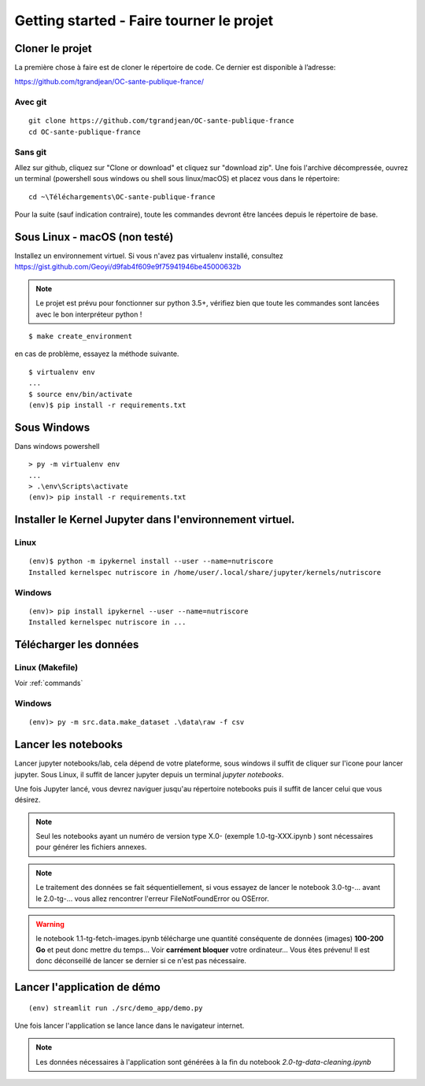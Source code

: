 Getting started - Faire tourner le projet
==========================================

Cloner le projet
------------------

La première chose à faire est de cloner le répertoire de code.
Ce dernier est disponible à l’adresse:

https://github.com/tgrandjean/OC-sante-publique-france/

Avec git
^^^^^^^^^
::

 git clone https://github.com/tgrandjean/OC-sante-publique-france
 cd OC-sante-publique-france

Sans git
^^^^^^^^^

Allez sur github, cliquez sur "Clone or download" et cliquez sur "download zip".
Une fois l'archive décompressée, ouvrez un terminal (powershell sous windows ou
shell sous linux/macOS) et placez vous dans le répertoire:
::

  cd ~\Téléchargements\OC-sante-publique-france

Pour la suite (sauf indication contraire), toute les commandes devront être
lancées depuis le répertoire de base.

Sous Linux - macOS (non testé)
------------------------------
Installez un environnement virtuel. Si vous n'avez pas virtualenv installé,
consultez https://gist.github.com/Geoyi/d9fab4f609e9f75941946be45000632b

.. note::
  Le projet est prévu pour fonctionner sur python 3.5+, vérifiez bien que
  toute les commandes sont lancées avec le bon interpréteur python !

::

  $ make create_environment

en cas de problème, essayez la méthode suivante.
::

  $ virtualenv env
  ...
  $ source env/bin/activate
  (env)$ pip install -r requirements.txt


Sous Windows
---------------
Dans windows powershell
::

  > py -m virtualenv env
  ...
  > .\env\Scripts\activate
  (env)> pip install -r requirements.txt


Installer le Kernel Jupyter dans l'environnement virtuel.
------------------------------------------------------------

Linux
^^^^^
::

  (env)$ python -m ipykernel install --user --name=nutriscore
  Installed kernelspec nutriscore in /home/user/.local/share/jupyter/kernels/nutriscore

Windows
^^^^^^^^
::

  (env)> pip install ipykernel --user --name=nutriscore
  Installed kernelspec nutriscore in ...


Télécharger les données
-------------------------

Linux (Makefile)
^^^^^^^^^^^^^^^^^

Voir :ref:`commands`

Windows
^^^^^^^^
::

  (env)> py -m src.data.make_dataset .\data\raw -f csv


Lancer les notebooks
----------------------

Lancer jupyter notebooks/lab, cela dépend de votre plateforme, sous windows il
suffit de cliquer sur l'icone pour lancer jupyter. Sous Linux, il suffit de
lancer jupyter depuis un terminal `jupyter notebooks`.

Une fois Jupyter lancé, vous devrez naviguer jusqu'au répertoire notebooks puis
il suffit de lancer celui que vous désirez.

.. note::
    Seul les notebooks ayant un numéro de version type X.0- (exemple 1.0-tg-XXX.ipynb ) sont nécessaires
    pour générer les fichiers annexes.

.. note::
    Le traitement des données se fait séquentiellement, si vous essayez de lancer
    le notebook 3.0-tg-... avant le 2.0-tg-... vous allez rencontrer l'erreur
    FileNotFoundError ou OSError.

.. warning::
    le notebook 1.1-tg-fetch-images.ipynb télécharge une quantité conséquente
    de données (images) **100-200 Go** et peut donc mettre du temps...
    Voir **carrément bloquer** votre ordinateur... Vous êtes prévenu!
    Il est donc déconseillé de lancer se dernier si ce n'est pas nécessaire.

Lancer l'application de démo
------------------------------
::

  (env) streamlit run ./src/demo_app/demo.py


Une fois lancer l'application se lance lance dans le navigateur internet.

.. note::
    Les données nécessaires à l'application sont générées à la fin du notebook
    `2.0-tg-data-cleaning.ipynb`
